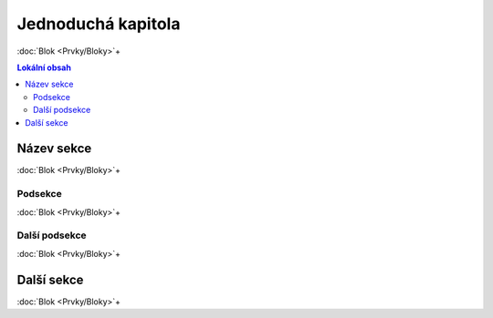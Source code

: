 ..
   only:: format_latex

   |lpage|

Jednoduchá kapitola
===================

:doc:`Blok <Prvky/Bloky>`\ +

.. only:: extra

   :EXTRA: Něco extra!

.. contents:: Lokální obsah

..   :local:
   :backlinks: none

Název sekce
-----------

:doc:`Blok <Prvky/Bloky>`\ +

Podsekce
********

:doc:`Blok <Prvky/Bloky>`\ +

Další podsekce
**************

:doc:`Blok <Prvky/Bloky>`\ +

Další sekce
-----------

:doc:`Blok <Prvky/Bloky>`\ +
